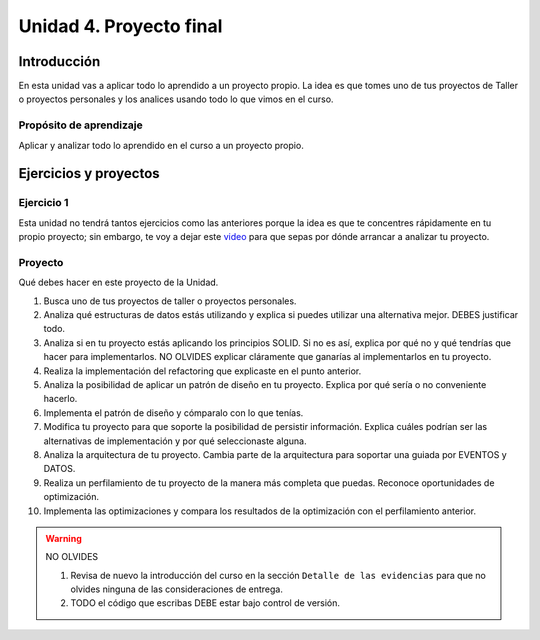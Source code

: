 Unidad 4. Proyecto final
========================================

Introducción
--------------

En esta unidad vas a aplicar todo lo aprendido a un proyecto propio. La idea 
es que tomes uno de tus proyectos de Taller o proyectos personales y los 
analices usando todo lo que vimos en el curso.


Propósito de aprendizaje
^^^^^^^^^^^^^^^^^^^^^^^^^^

Aplicar y analizar todo lo aprendido en el curso a un proyecto propio. 

.. 
    La unidad se debería realizar entre la semana 14 a la 16: 3 semanas. 
    más una semana más de colchón.

Ejercicios y proyectos
------------------------

Ejercicio 1
^^^^^^^^^^^^^

Esta unidad no tendrá tantos ejercicios como las anteriores porque la idea es que 
te concentres rápidamente en tu propio proyecto; sin embargo, te voy a dejar este  
`video <https://youtu.be/FBSxvCEthfg>`__ para que sepas por dónde arrancar a analizar 
tu proyecto.

Proyecto
^^^^^^^^^

Qué debes hacer en este proyecto de la Unidad.

#. Busca uno de tus proyectos de taller o proyectos personales.
#. Analiza qué estructuras de datos estás utilizando y explica si 
   puedes utilizar una alternativa mejor. DEBES justificar todo.
#. Analiza si en tu proyecto estás aplicando los principios SOLID. 
   Si no es así, explica por qué no y qué tendrías que hacer para 
   implementarlos. NO OLVIDES explicar cláramente que ganarías al 
   implementarlos en tu proyecto.
#. Realiza la implementación del refactoring que explicaste en el punto 
   anterior.
#. Analiza la posibilidad de aplicar un patrón de diseño en tu proyecto. 
   Explica por qué sería o no conveniente hacerlo.
#. Implementa el patrón de diseño y cómparalo con lo que tenías.
#. Modifica tu proyecto para que soporte la posibilidad de 
   persistir información. Explica cuáles podrían ser las alternativas 
   de implementación y por qué seleccionaste alguna.
#. Analiza la arquitectura de tu proyecto. Cambia parte de la arquitectura 
   para soportar una guiada por EVENTOS y DATOS.
#. Realiza un perfilamiento de tu proyecto de la manera más completa 
   que puedas. Reconoce oportunidades de optimización.
#. Implementa las optimizaciones y compara los resultados de la optimización 
   con el perfilamiento anterior.

.. warning:: NO OLVIDES

   #. Revisa de nuevo la introducción del curso en la sección 
      ``Detalle de las evidencias`` para que no olvides ninguna de las consideraciones 
      de entrega.  
   #. TODO el código que escribas DEBE estar bajo control de versión.